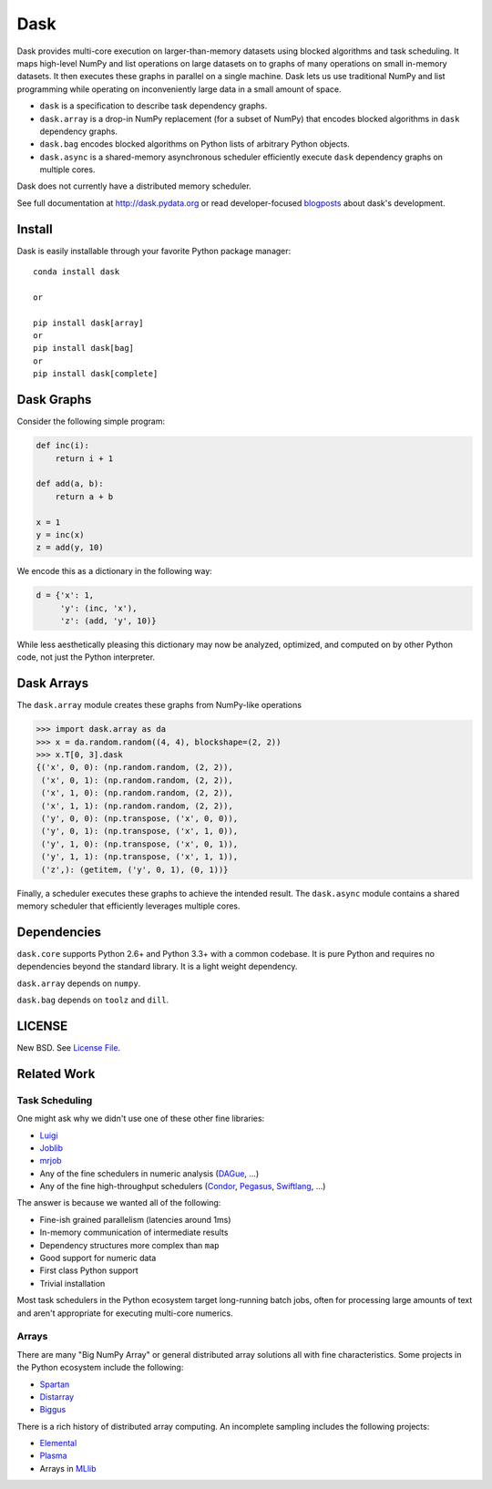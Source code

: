 Dask
====

.. image:: https://badges.gitter.im/Join%20Chat.svg
   :alt: Join the chat at https://gitter.im/ContinuumIO/dask
   :target: https://gitter.im/ContinuumIO/dask?utm_source=badge&utm_medium=badge&utm_campaign=pr-badge&utm_content=badge

|Build Status| |Coverage| |Doc Status|

Dask provides multi-core execution on larger-than-memory datasets using blocked
algorithms and task scheduling.  It maps high-level NumPy and list operations
on large datasets on to graphs of many operations on small in-memory datasets.
It then executes these graphs in parallel on a single machine.  Dask lets us
use traditional NumPy and list programming while operating on inconveniently
large data in a small amount of space.


*  ``dask`` is a specification to describe task dependency graphs.
*  ``dask.array`` is a drop-in NumPy replacement (for a subset of NumPy) that encodes blocked algorithms in ``dask`` dependency graphs.
*  ``dask.bag`` encodes blocked algorithms on Python lists of arbitrary Python objects.
*  ``dask.async`` is a shared-memory asynchronous scheduler efficiently execute ``dask`` dependency graphs on multiple cores.

Dask does not currently have a distributed memory scheduler.

See full documentation at http://dask.pydata.org or read developer-focused
blogposts_ about dask's development.


Install
-------

Dask is easily installable through your favorite Python package manager::

    conda install dask

    or

    pip install dask[array]
    or
    pip install dask[bag]
    or
    pip install dask[complete]


Dask Graphs
-----------

Consider the following simple program:

.. code-block:: python

   def inc(i):
       return i + 1

   def add(a, b):
       return a + b

   x = 1
   y = inc(x)
   z = add(y, 10)

We encode this as a dictionary in the following way:

.. code-block:: python

   d = {'x': 1,
        'y': (inc, 'x'),
        'z': (add, 'y', 10)}

While less aesthetically pleasing this dictionary may now be analyzed,
optimized, and computed on by other Python code, not just the Python
interpreter.

.. image:: docs/source/_static/dask-simple.png
   :height: 400px
   :alt: A simple dask dictionary
   :align: right


Dask Arrays
-----------

The ``dask.array`` module creates these graphs from NumPy-like operations

.. code-block:: python

   >>> import dask.array as da
   >>> x = da.random.random((4, 4), blockshape=(2, 2))
   >>> x.T[0, 3].dask
   {('x', 0, 0): (np.random.random, (2, 2)),
    ('x', 0, 1): (np.random.random, (2, 2)),
    ('x', 1, 0): (np.random.random, (2, 2)),
    ('x', 1, 1): (np.random.random, (2, 2)),
    ('y', 0, 0): (np.transpose, ('x', 0, 0)),
    ('y', 0, 1): (np.transpose, ('x', 1, 0)),
    ('y', 1, 0): (np.transpose, ('x', 0, 1)),
    ('y', 1, 1): (np.transpose, ('x', 1, 1)),
    ('z',): (getitem, ('y', 0, 1), (0, 1))}

Finally, a scheduler executes these graphs to achieve the intended result.  The
``dask.async`` module contains a shared memory scheduler that efficiently
leverages multiple cores.


Dependencies
------------

``dask.core`` supports Python 2.6+ and Python 3.3+ with a common codebase.  It
is pure Python and requires no dependencies beyond the standard library. It is
a light weight dependency.

``dask.array`` depends on ``numpy``.

``dask.bag`` depends on ``toolz`` and ``dill``.


LICENSE
-------

New BSD. See `License File <https://github.com/ContinuumIO/dask/blob/master/LICENSE.txt>`__.


Related Work
------------

Task Scheduling
```````````````

One might ask why we didn't use one of these other fine libraries:

* Luigi_
* Joblib_
* mrjob_
* Any of the fine schedulers in numeric analysis (DAGue_, ...)
* Any of the fine high-throughput schedulers (Condor_, Pegasus_, Swiftlang_, ...)

The answer is because we wanted all of the following:

* Fine-ish grained parallelism (latencies around 1ms)
* In-memory communication of intermediate results
* Dependency structures more complex than ``map``
* Good support for numeric data
* First class Python support
* Trivial installation

Most task schedulers in the Python ecosystem target long-running batch jobs,
often for processing large amounts of text and aren't appropriate for executing
multi-core numerics.


Arrays
``````

There are many "Big NumPy Array" or general distributed array solutions all
with fine characteristics.  Some projects in the Python ecosystem include the
following:

*  Spartan_
*  Distarray_
*  Biggus_

There is a rich history of distributed array computing.  An incomplete sampling
includes the following projects:

* Elemental_
* Plasma_
* Arrays in MLlib_


.. _Spartan: https://github.com/spartan-array/spartan
.. _Distarray: http://docs.enthought.com/distarray/
.. _Biggus: https://github.com/SciTools/biggus

.. _MLlib: http://spark.apache.org/docs/1.1.0/mllib-data-types.html
.. _Elemental: http://libelemental.org/
.. _Plasma: http://icl.cs.utk.edu/plasma/

.. _Luigi: http://luigi.readthedocs.org
.. _Joblib: https://pythonhosted.org/joblib/index.html
.. _mrjob: https://pythonhosted.org/mrjob/
.. _Condor: http://research.cs.wisc.edu/htcondor/
.. _Pegasus: http://pegasus.isi.edu/
.. _Swiftlang: http://swift-lang.org/main/
.. _DAGue: http://icl.eecs.utk.edu/dague/
.. _blogposts: http://matthewrocklin.com/blog/tags.html#dask-ref
.. |Build Status| image:: https://travis-ci.org/ContinuumIO/dask.png
   :target: https://travis-ci.org/ContinuumIO/dask
.. |Version Status| image:: https://pypip.in/v/dask.png
   :target: https://pypi.python.org/pypi/dask/
.. |Doc Status| image:: https://readthedocs.org/projects/dask/badge/?version=latest
   :target: https://readthedocs.org/projects/dask/?badge=latest
   :alt: Documentation Status
.. |Coverage| image:: https://coveralls.io/repos/mrocklin/dask/badge.svg
   :target: https://coveralls.io/r/mrocklin/dask
   :alt: Coverage status
